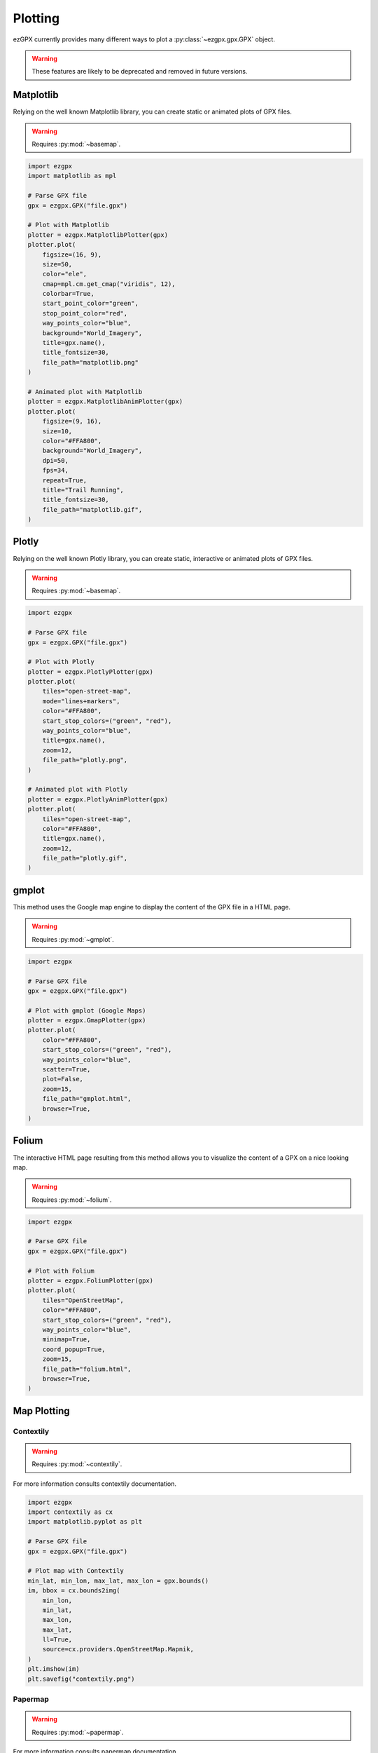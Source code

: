Plotting
--------

ezGPX currently provides many different ways to plot a :py:class:`~ezgpx.gpx.GPX` object.

.. warning:: These features are likely to be deprecated and removed in future versions.

Matplotlib
^^^^^^^^^^

Relying on the well known Matplotlib library, you can create static or animated plots of GPX files.

.. warning:: Requires :py:mod:`~basemap`.

.. code-block:: python

    import ezgpx
    import matplotlib as mpl

    # Parse GPX file
    gpx = ezgpx.GPX("file.gpx")

    # Plot with Matplotlib
    plotter = ezgpx.MatplotlibPlotter(gpx)
    plotter.plot(
        figsize=(16, 9),
        size=50,
        color="ele",
        cmap=mpl.cm.get_cmap("viridis", 12),
        colorbar=True,
        start_point_color="green",
        stop_point_color="red",
        way_points_color="blue",
        background="World_Imagery",
        title=gpx.name(),
        title_fontsize=30,
        file_path="matplotlib.png"
    )

    # Animated plot with Matplotlib
    plotter = ezgpx.MatplotlibAnimPlotter(gpx)
    plotter.plot(
        figsize=(9, 16),
        size=10,
        color="#FFA800",
        background="World_Imagery",
        dpi=50,
        fps=34,
        repeat=True,
        title="Trail Running",
        title_fontsize=30,
        file_path="matplotlib.gif",
    )

.. image:: ../../../img/matplotlib.png
  :width: 500
  :alt: Matplotlib plot

.. image:: ../../../img/matplotlib.gif
  :width: 500
  :alt: Matplotlib animated plot

Plotly
^^^^^^

Relying on the well known Plotly library, you can create static, interactive or animated plots of GPX files.

.. warning:: Requires :py:mod:`~basemap`.

.. code-block:: python

    import ezgpx

    # Parse GPX file
    gpx = ezgpx.GPX("file.gpx")

    # Plot with Plotly
    plotter = ezgpx.PlotlyPlotter(gpx)
    plotter.plot(
        tiles="open-street-map",
        mode="lines+markers",
        color="#FFA800",
        start_stop_colors=("green", "red"),
        way_points_color="blue",
        title=gpx.name(),
        zoom=12,
        file_path="plotly.png",
    )

    # Animated plot with Plotly
    plotter = ezgpx.PlotlyAnimPlotter(gpx)
    plotter.plot(
        tiles="open-street-map",
        color="#FFA800",
        title=gpx.name(),
        zoom=12,
        file_path="plotly.gif",
    )

.. image:: ../../../img/plotly.png
  :width: 500
  :alt: Plotly plot

.. .. image:: ../../../img/plotlyt.gif
..   :width: 500
..   :alt: Plotly animated plot

gmplot
^^^^^^

This method uses the Google map engine to display the content of the GPX file in a HTML page.

.. warning:: Requires :py:mod:`~gmplot`.

.. code-block:: python

    import ezgpx

    # Parse GPX file
    gpx = ezgpx.GPX("file.gpx")

    # Plot with gmplot (Google Maps)
    plotter = ezgpx.GmapPlotter(gpx)
    plotter.plot(
        color="#FFA800",
        start_stop_colors=("green", "red"),
        way_points_color="blue",
        scatter=True,
        plot=False,
        zoom=15,
        file_path="gmplot.html",
        browser=True,
    )

.. image:: ../../../img/gmplot.png
  :width: 500
  :alt: gmplot plot

Folium
^^^^^^

The interactive HTML page resulting from this method allows you to visualize the content of a GPX on a nice looking map.

.. warning:: Requires :py:mod:`~folium`.

.. code-block:: python

    import ezgpx

    # Parse GPX file
    gpx = ezgpx.GPX("file.gpx")

    # Plot with Folium
    plotter = ezgpx.FoliumPlotter(gpx)
    plotter.plot(
        tiles="OpenStreetMap",
        color="#FFA800",
        start_stop_colors=("green", "red"),
        way_points_color="blue",
        minimap=True,
        coord_popup=True,
        zoom=15,
        file_path="folium.html",
        browser=True,
    )

.. image:: ../../../img/folium.png
  :width: 500
  :alt: Folium plot

Map Plotting
^^^^^^^^^^^^

Contextily
==========

.. warning:: Requires :py:mod:`~contextily`.

For more information consults contextily documentation.

.. code-block:: python

    import ezgpx
    import contextily as cx
    import matplotlib.pyplot as plt

    # Parse GPX file
    gpx = ezgpx.GPX("file.gpx")

    # Plot map with Contextily
    min_lat, min_lon, max_lat, max_lon = gpx.bounds()
    im, bbox = cx.bounds2img(
        min_lon,
        min_lat,
        max_lon,
        max_lat,
        ll=True,
        source=cx.providers.OpenStreetMap.Mapnik,
    )
    plt.imshow(im)
    plt.savefig("contextily.png")

Papermap
========

.. warning:: Requires :py:mod:`~papermap`.

For more information consults papermap documentation.

.. code-block:: python

    import ezgpx
    from papermap import PaperMap

    # Parse map GPX file
    gpx = ezgpx.GPX("file.gpx")

    # Plot map with Papermap
    center_lat, center_lon = gpx.center()
    pm = PaperMap(
        lat=center_lat,
        lon=center_lon,
        size="a4",
        use_landscape=True,
        scale=50_000,
        add_grid=True,
    )
    pm.render()
    pm.save("papermap.pdf")

Prettymaps
==========

.. warning:: Requires :py:mod:`~prettymaps`.

For more information consults prettymaps documentation.

.. code-block:: python

    import ezgpx
    import prettymaps

    # Parse map GPX file
    gpx = ezgpx.GPX("file.gpx")

    # Plot with Papermap
    center = gpx.center()
    plot = prettymaps.plot(center)
